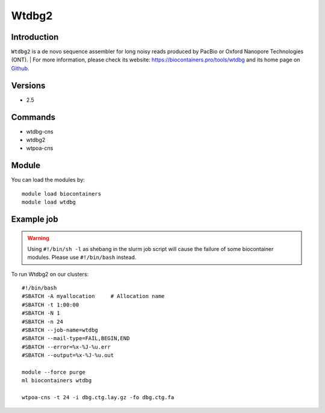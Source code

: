 .. _backbone-label:

Wtdbg2
==============================

Introduction
~~~~~~~~
``Wtdbg2`` is a de novo sequence assembler for long noisy reads produced by PacBio or Oxford Nanopore Technologies (ONT). 
| For more information, please check its website: https://biocontainers.pro/tools/wtdbg and its home page on `Github`_.

Versions
~~~~~~~~
- 2.5

Commands
~~~~~~~
- wtdbg-cns
- wtdbg2
- wtpoa-cns

Module
~~~~~~~~
You can load the modules by::
    
    module load biocontainers
    module load wtdbg

Example job
~~~~~
.. warning::
    Using ``#!/bin/sh -l`` as shebang in the slurm job script will cause the failure of some biocontainer modules. Please use ``#!/bin/bash`` instead.

To run Wtdbg2 on our clusters::

    #!/bin/bash
    #SBATCH -A myallocation     # Allocation name 
    #SBATCH -t 1:00:00
    #SBATCH -N 1
    #SBATCH -n 24
    #SBATCH --job-name=wtdbg
    #SBATCH --mail-type=FAIL,BEGIN,END
    #SBATCH --error=%x-%J-%u.err
    #SBATCH --output=%x-%J-%u.out

    module --force purge
    ml biocontainers wtdbg

    wtpoa-cns -t 24 -i dbg.ctg.lay.gz -fo dbg.ctg.fa
.. _Github: https://github.com/ruanjue/wtdbg2
